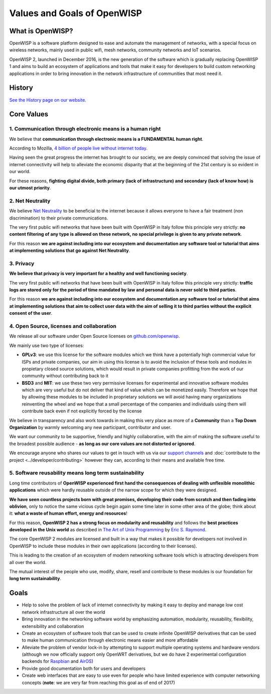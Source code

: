 Values and Goals of OpenWISP
============================

.. _what_is_openwisp:

What is OpenWISP?
-----------------

OpenWISP is a software platform designed to ease and automate the management of networks, with a special
focus on wireless networks, mainly used in public wifi, mesh networks, community networks and IoT scenarios.

OpenWISP 2, launched in December 2016, is the new generation of the software which is gradually
replacing OpenWISP 1 and aims to build an ecosystem of applications and tools that make it easy for
developers to build custom networking applications in order to bring innovation in the network
infrastructure of communities that most need it.

History
-------

`See the History page on our website <http://openwisp.org/history.html>`_.

Core Values
-----------

1. Communication through electronic means is a human right
~~~~~~~~~~~~~~~~~~~~~~~~~~~~~~~~~~~~~~~~~~~~~~~~~~~~~~~~~~

We believe that **communication through electronic means is a FUNDAMENTAL human right**.

According to Mozilla, `4 billion of people live without internet today
<https://blog.mozilla.org/blog/2017/07/31/mozilla-releases-research-results-zero-rating-not-serving-ramp-internet/>`_.

Having seen the great progress the internet has brought to our society, we are deeply convinced
that solving the issue of internet connectivity will help to alleviate the economic disparity
that at the beginning of the 21st century is so evident in our world.

For these reasons, **fighting digital divide, both primary (lack of infrastructure) and secondary
(lack of  know how) is our utmost priority**.

2. Net Neutrality
~~~~~~~~~~~~~~~~~

We believe `Net Neutrality <https://en.wikipedia.org/wiki/Net_neutrality>`_ to be beneficial to the
internet because it allows everyone to have a fair treatment (non discrimination) to their private communications.

The very first public wifi networks that have been built with OpenWISP in Italy follow this
principle very strictly: **no content filtering of any type is allowed on these network, no
special privilege is given to any private network**.

For this reason **we are against including into our ecosystem and documentation any software tool
or tutorial that aims at implementing solutions that go against Net Neutrality**.

3. Privacy
~~~~~~~~~~

**We believe that privacy is very important for a healthy and well functioning society**.

The very first public wifi networks that have been built with OpenWISP in Italy follow this
principle very strictly: **traffic logs are stored only for the period of time mandated by law
and personal data is never sold to third parties**.

For this reason **we are against including into our ecosystem and documentation any software tool
or tutorial that aims at implementing solutions that aim to collect user data with the aim of selling
it to third parties without the explicit consent of the user**.

4. Open Source, licenses and collaboration
~~~~~~~~~~~~~~~~~~~~~~~~~~~~~~~~~~~~~~~~~~

We release all our software under Open Source licenses on `github.com/openwisp <https://github.com/openwisp>`_.

We mainly use two type of licenses:

- **GPLv3**: we use this license for the software modules which we think have a potentially high
  commercial value for ISPs and private companies, our aim in using this license is to avoid
  the inclusion of these tools and modules in propietary closed source solutions, which would result
  in private companies profitting from the work of our community without contributing back to it
- **BSD3** and **MIT**: we use these two very permissive licenses for experimental and innovative
  software modules which are very useful but do not deliver that kind of value which can be
  monetized easily. Therefore we hope that by allowing these modules to be included in proprietary
  solutions we will avoid having many organizations reinventing the wheel and we hope that a small
  percentage of the companies and individuals using them will contribute back even if not explicitly
  forced by the license

We believe in transparency and also work towards in making this very place as more of a
**Community** than a **Top Down Organization** by warmly welcoming any new participant, contributor and user.

We want our community to be supportive, friendly and highly collaborative, with the aim of making
the software useful to the broadest possible audience - **as long as our core values are not distorted or ignored**.

We encourage anyone who shares our values to get in touch with us via our
`support channels <http://openwisp.org/support.html>`_ and :doc:`contribute to the project
<../developer/contributing>` however they can, according to their means and available free time.

5. Software reusability means long term sustainability
~~~~~~~~~~~~~~~~~~~~~~~~~~~~~~~~~~~~~~~~~~~~~~~~~~~~~~

Long time contributors of **OpenWISP experienced first hand the consequences of dealing with
unflexible monolithic applications** which were hardly reusable outside of the narrow scope for
which they were designed.

**We have seen countless projects born with great promises, developing their code from scratch and
then fading into oblivion**, only to notice the same vicious cycle begin again some time later in
some other area of the globe; think about it: **what a waste of human effort, energy and resources**!

For this reason, **OpenWISP 2 has a strong focus on modularity and reusability** and follows
the **best practices developed in the Unix world** as described in `The Art of Unix Programming
<http://www.catb.org/esr/writings/taoup/html/>`_ by `Eric S. Raymond
<https://en.wikipedia.org/wiki/Eric_S._Raymond>`_.

The core OpenWISP 2 modules are licensed and built in a way that makes it possible for developers
not involved in OpenWISP to include these modules in their own applications (according to their licenses).

This is leading to the creation of an ecosystem of modern networking software tools which is
attracting developers from all over the world.

The mutual interest of the people who use, modify, share, resell and contribute to these modules is
our foundation for **long term sustainability**.

Goals
-----

- Help to solve the problem of lack of internet connectivity by making it easy to deploy and manage
  low cost network infrastructure all over the world
- Bring innovation in the networking software world by emphasizing automation, modularity, reusability,
  flexibility, extensibility and collaboration
- Create an ecosystem of software tools that can be used to create infinite OpenWISP derivatives
  that can be used to make human communication through electronic means easier and more affordable
- Alleviate the problem of vendor lock-in by attempting to support multiple operating systems and
  hardware vendors (although we now officially support only OpenWRT derivatives, but we do have
  2 experimental configuration backends for `Raspbian <https://github.com/openwisp/netjsonconfig/tree/raspbian>`_
  and `AirOS <https://github.com/openwisp/netjsonconfig/tree/airos>`_)
- Provide good documentation both for users and developers
- Create web interfaces that are easy to use even for people who have limited experience with
  computer networking concepts (**note**: we are very far from reaching this goal as of end of 2017)
